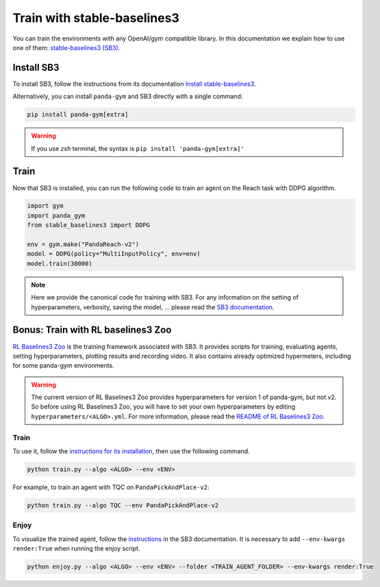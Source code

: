 .. _train_with_sb3:

Train with stable-baselines3
============================

You can train the environments with any OpenAI/gym compatible library. In this documentation we explain how to use one of them: `stable-baselines3 (SB3) <https://stable-baselines3.readthedocs.io/en/master/index.html>`_.

Install SB3
-----------

To install SB3, follow the instructions from its documentation `Install stable-baselines3 <https://stable-baselines3.readthedocs.io/en/master/guide/install.html>`_.


Alternatively, you can install ``panda-gym`` and SB3 directly with a single command: 

.. code-block:: bash

    pip install panda-gym[extra]

.. warning::
    If you use `zsh` terminal, the syntax is ``pip install 'panda-gym[extra]'``

Train
-----

Now that SB3 is installed, you can run the following code to train an agent on the Reach task with DDPG algorithm.

.. code-block:: python

    import gym
    import panda_gym
    from stable_baselines3 import DDPG

    env = gym.make("PandaReach-v2")
    model = DDPG(policy="MultiInputPolicy", env=env)
    model.train(30000)

.. note::

    Here we provide the canonical code for training with SB3. For any information on the setting of hyperparameters, verbosity, saving the model, ... please read the `SB3 documentation <https://stable-baselines3.readthedocs.io/en/master/index.html>`_. 
 

Bonus: Train with RL baselines3 Zoo
-----------------------------------

`RL Baselines3 Zoo <https://stable-baselines3.readthedocs.io/en/master/guide/rl_zoo.html>`_ is the training framework associated with SB3.
It provides scripts for training, evaluating agents, setting hyperparameters, plotting results and recording video. It also contains already optimized hypermeters, including for some panda-gym environments.

.. warning::
    The current version of RL Baselines3 Zoo provides hyperparameters for version 1 of panda-gym, but not v2. So before using RL Baselines3 Zoo, you will have to set your own hyperparameters by editing ``hyperparameters/<ALGO>.yml``. For more information, please read the `README of RL Baselines3 Zoo <https://github.com/DLR-RM/rl-baselines3-zoo#readme>`_.

Train
~~~~~

To use it, follow the `instructions for its installation <https://stable-baselines3.readthedocs.io/en/master/guide/rl_zoo.html#installation>`_, then use the following command.

.. code-block:: bash

    python train.py --algo <ALGO> --env <ENV>

For example, to train an agent with TQC on ``PandaPickAndPlace-v2``:

.. code-block:: bash

    python train.py --algo TQC --env PandaPickAndPlace-v2

Enjoy
~~~~~

To visualize the trained agent, follow the `instructions <https://stable-baselines3.readthedocs.io/en/master/guide/rl_zoo.html#enjoy-a-trained-agent>`_ in the SB3 documentation. It is necessary to add ``--env-kwargs render:True`` when running the enjoy script.

.. code-block:: bash 

    python enjoy.py --algo <ALGO> --env <ENV> --folder <TRAIN_AGENT_FOLDER> --env-kwargs render:True